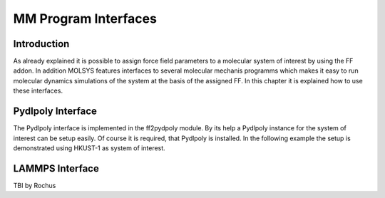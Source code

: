 .. molsys documentation master file, created by
   sphinx-quickstart on Mon Aug 21 14:29:21 2017.
   You can adapt this file completely to your liking, but it should at least
   contain the root `toctree` directive.

MM Program Interfaces
#####################

Introduction
============
As already explained it is possible to assign force field parameters to a molecular system of
interest by using the FF addon. In addition MOLSYS features interfaces to several molecular
mechanis programms which makes it easy to run molecular dynamics simulations of the system
at the basis of the assigned FF. In this chapter it is explained how to use these interfaces.

Pydlpoly Interface
==================
The Pydlpoly interface is implemented in the ff2pydpoly module. By its help a Pydlpoly instance
for the system of interest can be setup easily. Of course it is required, that Pydlpoly is
installed. In the following example the setup is demonstrated using HKUST-1 as system of
interest.


.. code-block:: python
    :linenos:

    >> import pydlpoly
    >> import molsys
    >> from molsys.util import ff2pydlpoly
    >> m = molsys.mol.fromFile("HKUST-1.mfpx")
    >> m.addon("ff")
    >> m.ff.read("HKUST-1")
    >> wm = ff2pydpoly.wrapper(,)
    >> pd = pydlpoly.pydlpoly("HKUST-1")
    >> pd.setup(web = wm)


LAMMPS Interface
================
TBI by Rochus


